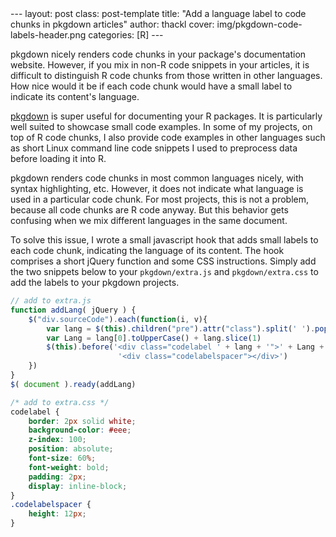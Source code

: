 #+BEGIN_HTML
---
layout: post
class: post-template
title: "Add a language label to code chunks in pkgdown articles"
author: thackl
cover: img/pkgdown-code-labels-header.png
categories: [R]
---
#+END_HTML

pkgdown nicely renders code chunks in your package's documentation
website. However, if you mix in non-R code snippets in your articles, it is
difficult to distinguish R code chunks from those written in other
languages. How nice would it be if each code chunk would have a small label to
indicate its content's language.

[[https://pkgdown.r-lib.org/][pkgdown]] is super useful for documenting your R packages. It is particularly well
suited to showcase small code examples. In some of my projects, on top of R code
chunks, I also provide code examples in other languages such as short Linux
command line code snippets I used to preprocess data before loading it into R.

pkgdown renders code chunks in most common languages nicely, with syntax
highlighting, etc. However, it does not indicate what language is used in a
particular code chunk. For most projects, this is not a problem, because all
code chunks are R code anyway. But this behavior gets confusing when we mix
different languages in the same document.

[[file:img/pkgdown-no-code-labels.png]]

To solve this issue, I wrote a small javascript hook that adds small labels to
each code chunk, indicating the language of its content. The hook comprises a
short jQuery function and some CSS instructions. Simply add the two snippets
below to your =pkgdown/extra.js= and =pkgdown/extra.css= to add the labels to
your pkgdown projects.

[[file:img/pkgdown-code-labels.png]]

#+BEGIN_SRC javascript
// add to extra.js
function addLang( jQuery ) {
    $("div.sourceCode").each(function(i, v){
        var lang = $(this).children("pre").attr("class").split(' ').pop()
        var Lang = lang[0].toUpperCase() + lang.slice(1)
        $(this).before('<div class="codelabel ' + lang + '">' + Lang + ' code</div>' +
                        '<div class="codelabelspacer"></div>')
    })
}
$( document ).ready(addLang)
#+END_SRC

#+BEGIN_SRC css
/* add to extra.css */
codelabel {
    border: 2px solid white;
    background-color: #eee;
    z-index: 100;
    position: absolute;
    font-size: 60%;
    font-weight: bold;
    padding: 2px;
    display: inline-block;
}
.codelabelspacer {
    height: 12px;
}
#+END_SRC
